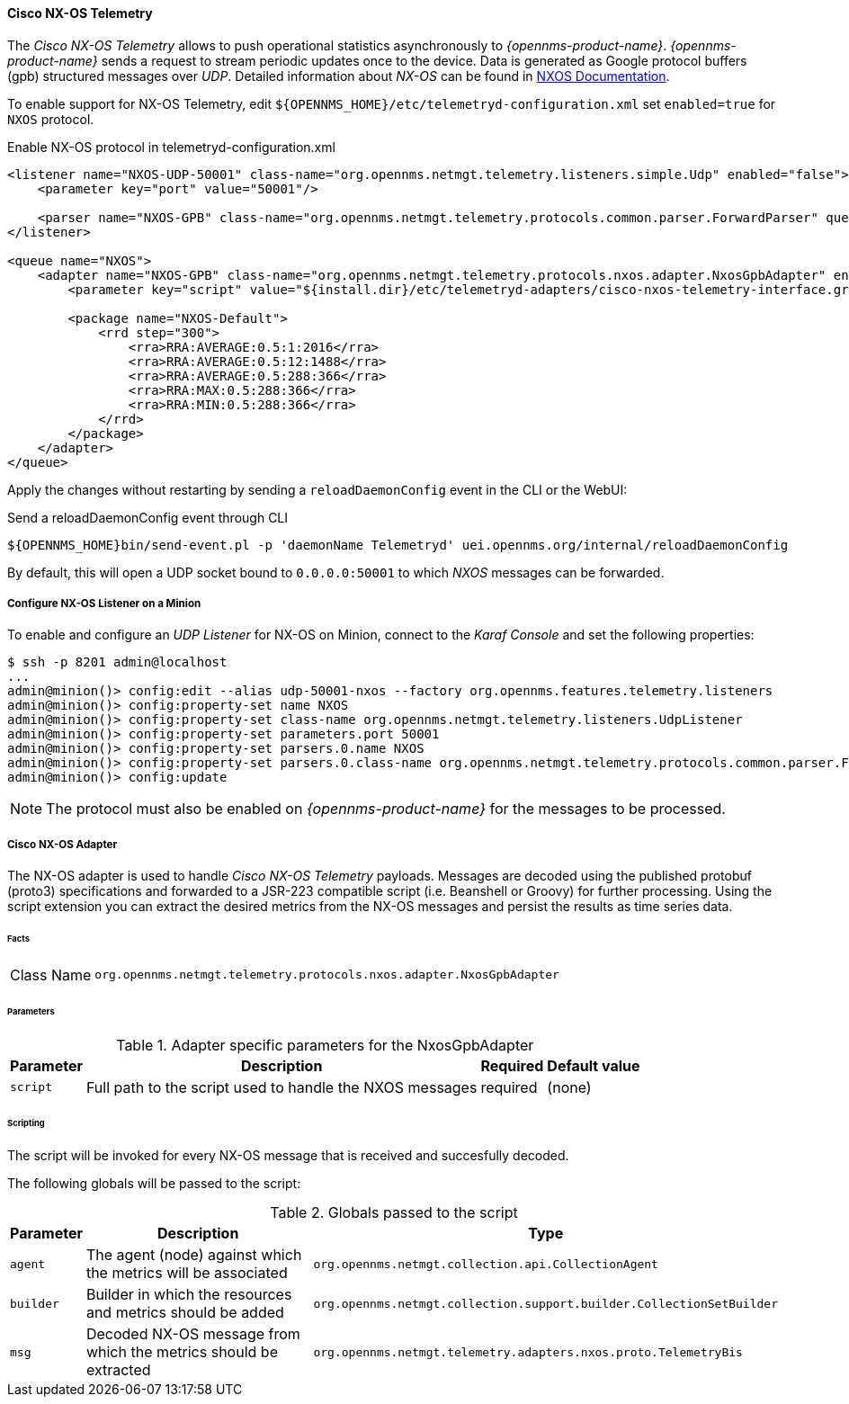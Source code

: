 
==== Cisco NX-OS Telemetry

The _Cisco NX-OS Telemetry_ allows to push operational statistics asynchronously to _{opennms-product-name}_.
_{opennms-product-name}_ sends a request to stream periodic updates once to the device.
Data is generated as Google protocol buffers (gpb) structured messages over _UDP_.
Detailed information about _NX-OS_ can be found in link:https://www.cisco.com/c/en/us/td/docs/switches/datacenter/nexus9000/sw/7-x/programmability/guide/b_Cisco_Nexus_9000_Series_NX-OS_Programmability_Guide_7x/b_Cisco_Nexus_9000_Series_NX-OS_Programmability_Guide_7x_chapter_011000.html[NXOS Documentation].

To enable support for NX-OS Telemetry, edit `${OPENNMS_HOME}/etc/telemetryd-configuration.xml` set `enabled=true` for `NXOS` protocol.

.Enable NX-OS protocol in telemetryd-configuration.xml
[source, xml]
----
<listener name="NXOS-UDP-50001" class-name="org.opennms.netmgt.telemetry.listeners.simple.Udp" enabled="false">
    <parameter key="port" value="50001"/>

    <parser name="NXOS-GPB" class-name="org.opennms.netmgt.telemetry.protocols.common.parser.ForwardParser" queue="NXOS" />
</listener>

<queue name="NXOS">
    <adapter name="NXOS-GPB" class-name="org.opennms.netmgt.telemetry.protocols.nxos.adapter.NxosGpbAdapter" enabled="false">
        <parameter key="script" value="${install.dir}/etc/telemetryd-adapters/cisco-nxos-telemetry-interface.groovy"/>

        <package name="NXOS-Default">
            <rrd step="300">
                <rra>RRA:AVERAGE:0.5:1:2016</rra>
                <rra>RRA:AVERAGE:0.5:12:1488</rra>
                <rra>RRA:AVERAGE:0.5:288:366</rra>
                <rra>RRA:MAX:0.5:288:366</rra>
                <rra>RRA:MIN:0.5:288:366</rra>
            </rrd>
        </package>
    </adapter>
</queue>
----

Apply the changes without restarting by sending a `reloadDaemonConfig` event in the CLI or the WebUI:

.Send a reloadDaemonConfig event through CLI
[source]
----
${OPENNMS_HOME}bin/send-event.pl -p 'daemonName Telemetryd' uei.opennms.org/internal/reloadDaemonConfig
----

By default, this will open a UDP socket bound to `0.0.0.0:50001` to which _NXOS_ messages can be forwarded.

===== Configure NX-OS Listener on a Minion

To enable and configure an _UDP Listener_ for NX-OS on Minion, connect to the _Karaf Console_ and set the following properties:

[source]
----
$ ssh -p 8201 admin@localhost
...
admin@minion()> config:edit --alias udp-50001-nxos --factory org.opennms.features.telemetry.listeners
admin@minion()> config:property-set name NXOS
admin@minion()> config:property-set class-name org.opennms.netmgt.telemetry.listeners.UdpListener
admin@minion()> config:property-set parameters.port 50001
admin@minion()> config:property-set parsers.0.name NXOS
admin@minion()> config:property-set parsers.0.class-name org.opennms.netmgt.telemetry.protocols.common.parser.ForwardParser
admin@minion()> config:update
----

NOTE: The protocol must also be enabled on _{opennms-product-name}_ for the messages to be processed.


===== Cisco NX-OS Adapter

The NX-OS adapter is used to handle _Cisco NX-OS Telemetry_ payloads.
Messages are decoded using the published protobuf (proto3) specifications and forwarded to a JSR-223 compatible script (i.e. Beanshell or Groovy) for further processing.
Using the script extension you can extract the desired metrics from the NX-OS messages and persist the results as time series data.

====== Facts

[options="autowidth"]
|===
| Class Name          | `org.opennms.netmgt.telemetry.protocols.nxos.adapter.NxosGpbAdapter`
|===

====== Parameters

.Adapter specific parameters for the NxosGpbAdapter
[options="header, autowidth"]
|===
| Parameter        | Description                                                       | Required | Default value
| `script`         | Full path to the script used to handle the NXOS messages           | required | (none)
|===

====== Scripting

The script will be invoked for every NX-OS message that is received and succesfully decoded.

The following globals will be passed to the script:

.Globals passed to the script
[options="header, autowidth"]
|===
| Parameter  | Description                                                    | Type
| `agent`    | The agent (node) against which the metrics will be associated  | `org.opennms.netmgt.collection.api.CollectionAgent`
| `builder`  | Builder in which the resources and metrics should be added     | `org.opennms.netmgt.collection.support.builder.CollectionSetBuilder`
| `msg`      | Decoded NX-OS message from which the metrics should be extracted | `org.opennms.netmgt.telemetry.adapters.nxos.proto.TelemetryBis`
|===

